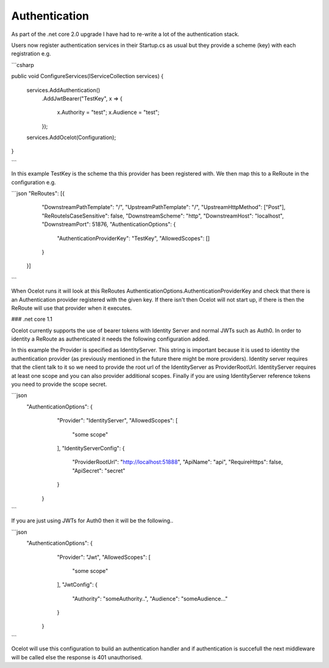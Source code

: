 Authentication
==============


As part of the .net core 2.0 upgrade I have had to re-write a lot of the authentication stack.

Users now register authentication services in their Startup.cs as usual but they provide a scheme (key) with each registration e.g.

```csharp

public void ConfigureServices(IServiceCollection services)
{
    services.AddAuthentication()
        .AddJwtBearer("TestKey", x =>
        {
            x.Authority = "test";
            x.Audience = "test";
        });

    services.AddOcelot(Configuration);
}

```

In this example TestKey is the scheme tha this provider has been registered with.
We then map this to a ReRoute in the configuration e.g.

```json
"ReRoutes": [{
		"DownstreamPathTemplate": "/",
		"UpstreamPathTemplate": "/",
		"UpstreamHttpMethod": ["Post"],
		"ReRouteIsCaseSensitive": false,
		"DownstreamScheme": "http",
		"DownstreamHost": "localhost",
		"DownstreamPort": 51876,
		"AuthenticationOptions": {
			"AuthenticationProviderKey": "TestKey",
			"AllowedScopes": []
		}
	}]
```

When Ocelot runs it will look at this ReRoutes AuthenticationOptions.AuthenticationProviderKey 
and check that there is an Authentication provider registered with the given key. If there isn't then Ocelot 
will not start up, if there is then the ReRoute will use that provider when it executes.

### .net core 1.1

Ocelot currently supports the use of bearer tokens with Identity Server and normal JWTs such as Auth0. In order to identity a ReRoute as authenticated it needs the following
configuration added.

In this example the Provider is specified as IdentityServer. This string is important 
because it is used to identity the authentication provider (as previously mentioned in
the future there might be more providers). Identity server requires that the client
talk to it so we need to provide the root url of the IdentityServer as ProviderRootUrl.
IdentityServer requires at least one scope and you can also provider additional scopes.
Finally if you are using IdentityServer reference tokens you need to provide the scope
secret. 

```json
 "AuthenticationOptions": {
        "Provider": "IdentityServer",
        "AllowedScopes": [
          "some scope"
        ],
        "IdentityServerConfig": {
          "ProviderRootUrl": "http://localhost:51888",
          "ApiName": "api",
          "RequireHttps": false,
          "ApiSecret": "secret"
        }
      }
```

If you are just using JWTs for Auth0 then it will be the following..

```json
 "AuthenticationOptions": {
        "Provider": "Jwt",
        "AllowedScopes": [
          "some scope"
        ],
        "JwtConfig": {
          "Authority": "someAuthority..",
          "Audience": "someAudience..."
        }
      }
```

Ocelot will use this configuration to build an authentication handler and if 
authentication is succefull the next middleware will be called else the response
is 401 unauthorised.

